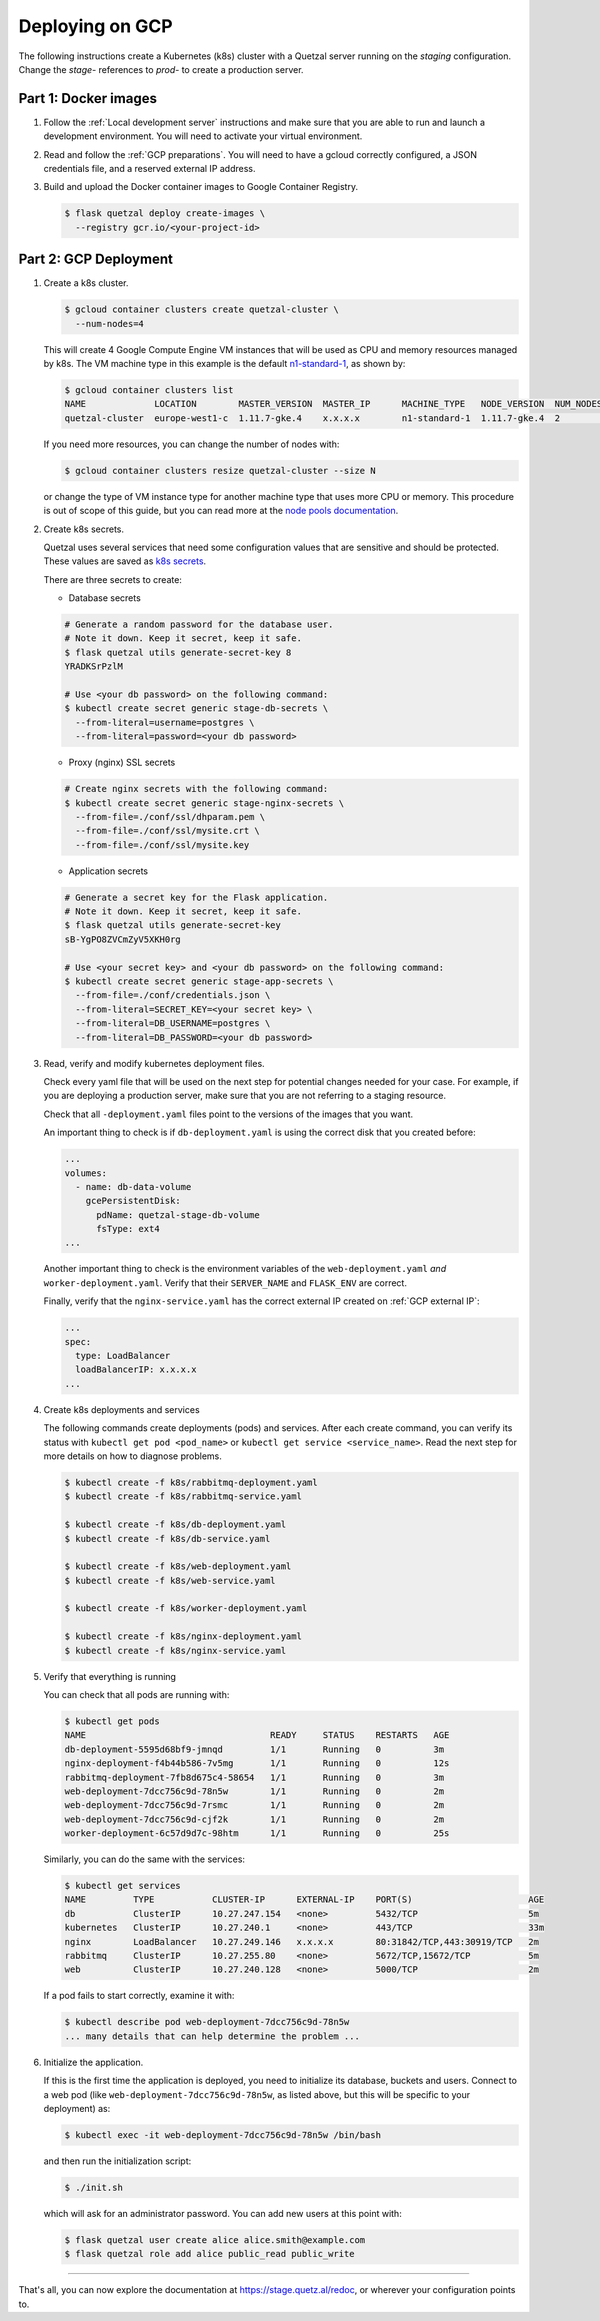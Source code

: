 ================
Deploying on GCP
================

The following instructions create a Kubernetes (k8s) cluster with a Quetzal
server running on the *staging* configuration.
Change the *stage-* references to *prod-* to create a production server.

Part 1: Docker images
---------------------

1. Follow the :ref:`Local development server` instructions and make sure that
   you are able to run and launch a development environment. You will need to
   activate your virtual environment.

2. Read and follow the :ref:`GCP preparations`. You will
   need to have a gcloud correctly configured, a JSON credentials file,
   and a reserved external IP address.

3. Build and upload the Docker container images to Google Container Registry.

   .. code-block:: console

    $ flask quetzal deploy create-images \
      --registry gcr.io/<your-project-id>


Part 2: GCP Deployment
----------------------

1. Create a k8s cluster.

   .. code-block:: console

    $ gcloud container clusters create quetzal-cluster \
      --num-nodes=4

   This will create 4 Google Compute Engine VM instances that will be used as
   CPU and memory resources managed by k8s. The VM machine type in this example
   is the default `n1-standard-1`_, as shown by:

   .. code-block:: console

    $ gcloud container clusters list
    NAME             LOCATION        MASTER_VERSION  MASTER_IP      MACHINE_TYPE   NODE_VERSION  NUM_NODES  STATUS
    quetzal-cluster  europe-west1-c  1.11.7-gke.4    x.x.x.x        n1-standard-1  1.11.7-gke.4  2          RUNNING

   If you need more resources, you can change the number of nodes with:

   .. code-block:: console

    $ gcloud container clusters resize quetzal-cluster --size N

   or change the type of VM instance type for another machine type that uses
   more CPU or memory. This procedure is out of scope of this guide, but you
   can read more at the
   `node pools documentation <https://cloud.google.com/kubernetes-engine/docs/concepts/node-pools>`_.

2. Create k8s secrets.

   Quetzal uses several services that need some configuration values that are
   sensitive and should be protected. These values are saved as `k8s secrets`_.

   There are three secrets to create:

   * Database secrets

   .. code-block:: console

     # Generate a random password for the database user.
     # Note it down. Keep it secret, keep it safe.
     $ flask quetzal utils generate-secret-key 8
     YRADKSrPzlM

     # Use <your db password> on the following command:
     $ kubectl create secret generic stage-db-secrets \
       --from-literal=username=postgres \
       --from-literal=password=<your db password>

   * Proxy (nginx) SSL secrets

   .. code-block:: console

      # Create nginx secrets with the following command:
      $ kubectl create secret generic stage-nginx-secrets \
        --from-file=./conf/ssl/dhparam.pem \
        --from-file=./conf/ssl/mysite.crt \
        --from-file=./conf/ssl/mysite.key

   * Application secrets

   .. code-block:: console

     # Generate a secret key for the Flask application.
     # Note it down. Keep it secret, keep it safe.
     $ flask quetzal utils generate-secret-key
     sB-YgPO8ZVCmZyV5XKH0rg

     # Use <your secret key> and <your db password> on the following command:
     $ kubectl create secret generic stage-app-secrets \
       --from-file=./conf/credentials.json \
       --from-literal=SECRET_KEY=<your secret key> \
       --from-literal=DB_USERNAME=postgres \
       --from-literal=DB_PASSWORD=<your db password>

3. Read, verify and modify kubernetes deployment files.

   Check every yaml file that will be used on the next step for potential
   changes needed for your case. For example, if you are deploying a
   production server, make sure that you are not referring to a staging
   resource.

   Check that all ``-deployment.yaml`` files point to the versions of the
   images that you want.

   An important thing to check is if ``db-deployment.yaml`` is using the
   correct disk that you created before:

   .. code-block:: yaml

     ...
     volumes:
       - name: db-data-volume
         gcePersistentDisk:
           pdName: quetzal-stage-db-volume
           fsType: ext4
     ...

   Another important thing to check is the environment variables of the
   ``web-deployment.yaml`` *and* ``worker-deployment.yaml``. Verify that
   their ``SERVER_NAME`` and ``FLASK_ENV`` are correct.

   Finally, verify that the ``nginx-service.yaml`` has the correct external
   IP created on :ref:`GCP external IP`:

   .. code-block:: yaml

     ...
     spec:
       type: LoadBalancer
       loadBalancerIP: x.x.x.x
     ...

4. Create k8s deployments and services

   The following commands create deployments (pods) and services. After each
   create command, you can verify its status with
   ``kubectl get pod <pod_name>`` or ``kubectl get service <service_name>``.
   Read the next step for more details on how to diagnose problems.

   .. code-block:: console


    $ kubectl create -f k8s/rabbitmq-deployment.yaml
    $ kubectl create -f k8s/rabbitmq-service.yaml

    $ kubectl create -f k8s/db-deployment.yaml
    $ kubectl create -f k8s/db-service.yaml

    $ kubectl create -f k8s/web-deployment.yaml
    $ kubectl create -f k8s/web-service.yaml

    $ kubectl create -f k8s/worker-deployment.yaml

    $ kubectl create -f k8s/nginx-deployment.yaml
    $ kubectl create -f k8s/nginx-service.yaml

5. Verify that everything is running

   You can check that all pods are running with:

   .. code-block:: console

    $ kubectl get pods
    NAME                                   READY     STATUS    RESTARTS   AGE
    db-deployment-5595d68bf9-jmnqd         1/1       Running   0          3m
    nginx-deployment-f4b44b586-7v5mg       1/1       Running   0          12s
    rabbitmq-deployment-7fb8d675c4-58654   1/1       Running   0          3m
    web-deployment-7dcc756c9d-78n5w        1/1       Running   0          2m
    web-deployment-7dcc756c9d-7rsmc        1/1       Running   0          2m
    web-deployment-7dcc756c9d-cjf2k        1/1       Running   0          2m
    worker-deployment-6c57d9d7c-98htm      1/1       Running   0          25s

   Similarly, you can do the same with the services:

   .. code-block:: console

    $ kubectl get services
    NAME         TYPE           CLUSTER-IP      EXTERNAL-IP    PORT(S)                      AGE
    db           ClusterIP      10.27.247.154   <none>         5432/TCP                     5m
    kubernetes   ClusterIP      10.27.240.1     <none>         443/TCP                      33m
    nginx        LoadBalancer   10.27.249.146   x.x.x.x        80:31842/TCP,443:30919/TCP   2m
    rabbitmq     ClusterIP      10.27.255.80    <none>         5672/TCP,15672/TCP           5m
    web          ClusterIP      10.27.240.128   <none>         5000/TCP                     2m

   If a pod fails to start correctly, examine it with:

   .. code-block:: console

    $ kubectl describe pod web-deployment-7dcc756c9d-78n5w
    ... many details that can help determine the problem ...

6. Initialize the application.

   If this is the first time the application is deployed, you need to
   initialize its database, buckets and users. Connect to a web pod (like
   ``web-deployment-7dcc756c9d-78n5w``, as listed above, but this will be
   specific to your deployment) as:

   .. code-block:: console

    $ kubectl exec -it web-deployment-7dcc756c9d-78n5w /bin/bash

   and then run the initialization script:

   .. code-block:: console

    $ ./init.sh

   which will ask for an administrator password. You can add new users at
   this point with:

   .. code-block:: console

    $ flask quetzal user create alice alice.smith@example.com
    $ flask quetzal role add alice public_read public_write

-----

That's all, you can now explore the documentation at
https://stage.quetz.al/redoc, or wherever your configuration points to.

.. _gcloud: https://cloud.google.com/sdk/gcloud/
.. _n1-standard-1: https://cloud.google.com/compute/docs/machine-types
.. _k8s secrets: https://kubernetes.io/docs/concepts/configuration/secret/
